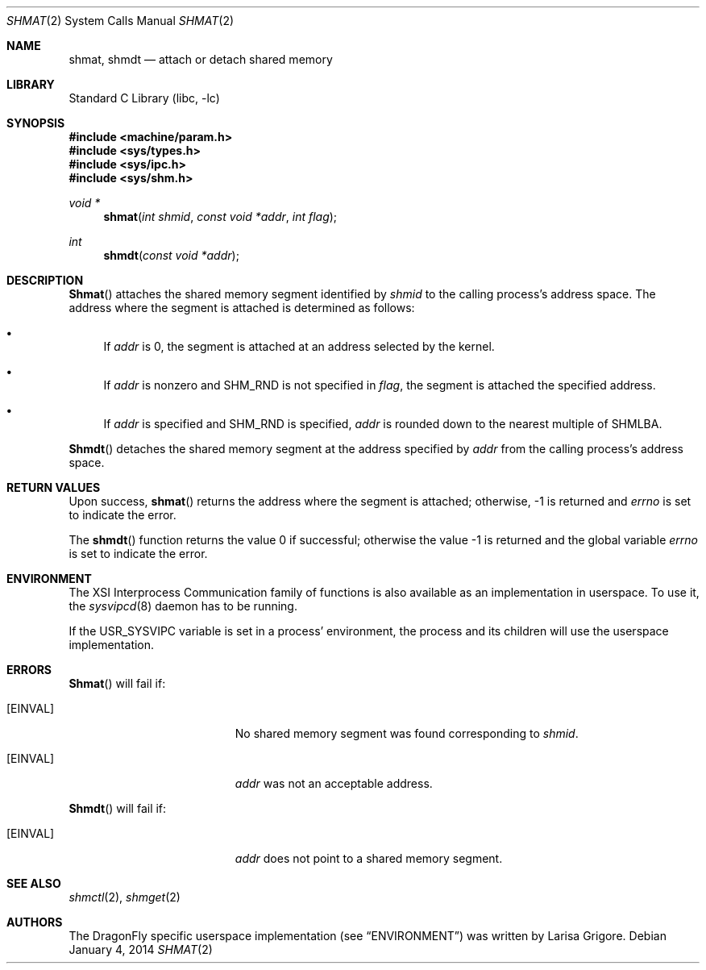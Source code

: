 .\"
.\" Copyright (c) 1995 David Hovemeyer <daveho@infocom.com>
.\"
.\" All rights reserved.
.\"
.\" Redistribution and use in source and binary forms, with or without
.\" modification, are permitted provided that the following conditions
.\" are met:
.\" 1. Redistributions of source code must retain the above copyright
.\"    notice, this list of conditions and the following disclaimer.
.\" 2. Redistributions in binary form must reproduce the above copyright
.\"    notice, this list of conditions and the following disclaimer in the
.\"    documentation and/or other materials provided with the distribution.
.\"
.\" THIS SOFTWARE IS PROVIDED BY THE DEVELOPERS ``AS IS'' AND ANY EXPRESS OR
.\" IMPLIED WARRANTIES, INCLUDING, BUT NOT LIMITED TO, THE IMPLIED WARRANTIES
.\" OF MERCHANTABILITY AND FITNESS FOR A PARTICULAR PURPOSE ARE DISCLAIMED.
.\" IN NO EVENT SHALL THE DEVELOPERS BE LIABLE FOR ANY DIRECT, INDIRECT,
.\" INCIDENTAL, SPECIAL, EXEMPLARY, OR CONSEQUENTIAL DAMAGES (INCLUDING, BUT
.\" NOT LIMITED TO, PROCUREMENT OF SUBSTITUTE GOODS OR SERVICES; LOSS OF USE,
.\" DATA, OR PROFITS; OR BUSINESS INTERRUPTION) HOWEVER CAUSED AND ON ANY
.\" THEORY OF LIABILITY, WHETHER IN CONTRACT, STRICT LIABILITY, OR TORT
.\" (INCLUDING NEGLIGENCE OR OTHERWISE) ARISING IN ANY WAY OUT OF THE USE OF
.\" THIS SOFTWARE, EVEN IF ADVISED OF THE POSSIBILITY OF SUCH DAMAGE.
.\"
.\" $FreeBSD: src/lib/libc/sys/shmat.2,v 1.8.2.6 2001/12/14 18:34:01 ru Exp $
.\"
.Dd January 4, 2014
.Dt SHMAT 2
.Os
.Sh NAME
.Nm shmat ,
.Nm shmdt
.Nd attach or detach shared memory
.Sh LIBRARY
.Lb libc
.Sh SYNOPSIS
.In machine/param.h
.In sys/types.h
.In sys/ipc.h
.In sys/shm.h
.Ft void *
.Fn shmat "int shmid" "const void *addr" "int flag"
.Ft int
.Fn shmdt "const void *addr"
.Sh DESCRIPTION
.Fn Shmat
attaches the shared memory segment identified by
.Fa shmid
to the calling process's address space.
The address where the segment is attached is determined as follows:
.\"
.\" These are cribbed almost exactly from Stevens, _Advanced Programming in
.\" the UNIX Environment_.
.\"
.Bl -bullet
.It
If
.Fa addr
is 0, the segment is attached at an address selected by the
kernel.
.It
If
.Fa addr
is nonzero and
.Dv SHM_RND
is not specified in
.Fa flag ,
the segment is attached the specified address.
.It
If
.Fa addr
is specified and
.Dv SHM_RND
is specified,
.Fa addr
is rounded down to the nearest multiple of
.Dv SHMLBA .
.El
.Pp
.Fn Shmdt
detaches the shared memory segment at the address specified by
.Fa addr
from the calling process's address space.
.Sh RETURN VALUES
Upon success,
.Fn shmat
returns the address where the segment is attached; otherwise, -1
is returned and
.Va errno
is set to indicate the error.
.Pp
.Rv -std shmdt
.Sh ENVIRONMENT
The XSI Interprocess Communication family of functions is also available
as an implementation in userspace.
To use it, the
.Xr sysvipcd 8
daemon has to be running.
.Pp
If the
.Ev USR_SYSVIPC
variable is set in a process' environment, the process and its children
will use the userspace implementation.
.Sh ERRORS
.Fn Shmat
will fail if:
.Bl -tag -width Er
.It Bq Er EINVAL
No shared memory segment was found corresponding to
.Fa shmid .
.It Bq Er EINVAL
.Fa addr
was not an acceptable address.
.El
.Pp
.Fn Shmdt
will fail if:
.Bl -tag -width Er
.It Bq Er EINVAL
.Fa addr
does not point to a shared memory segment.
.El
.Sh "SEE ALSO"
.Xr shmctl 2 ,
.Xr shmget 2
.Sh AUTHORS
.An -nosplit
The
.Dx
specific userspace implementation (see
.Sx ENVIRONMENT )
was written by
.An Larisa Grigore .
